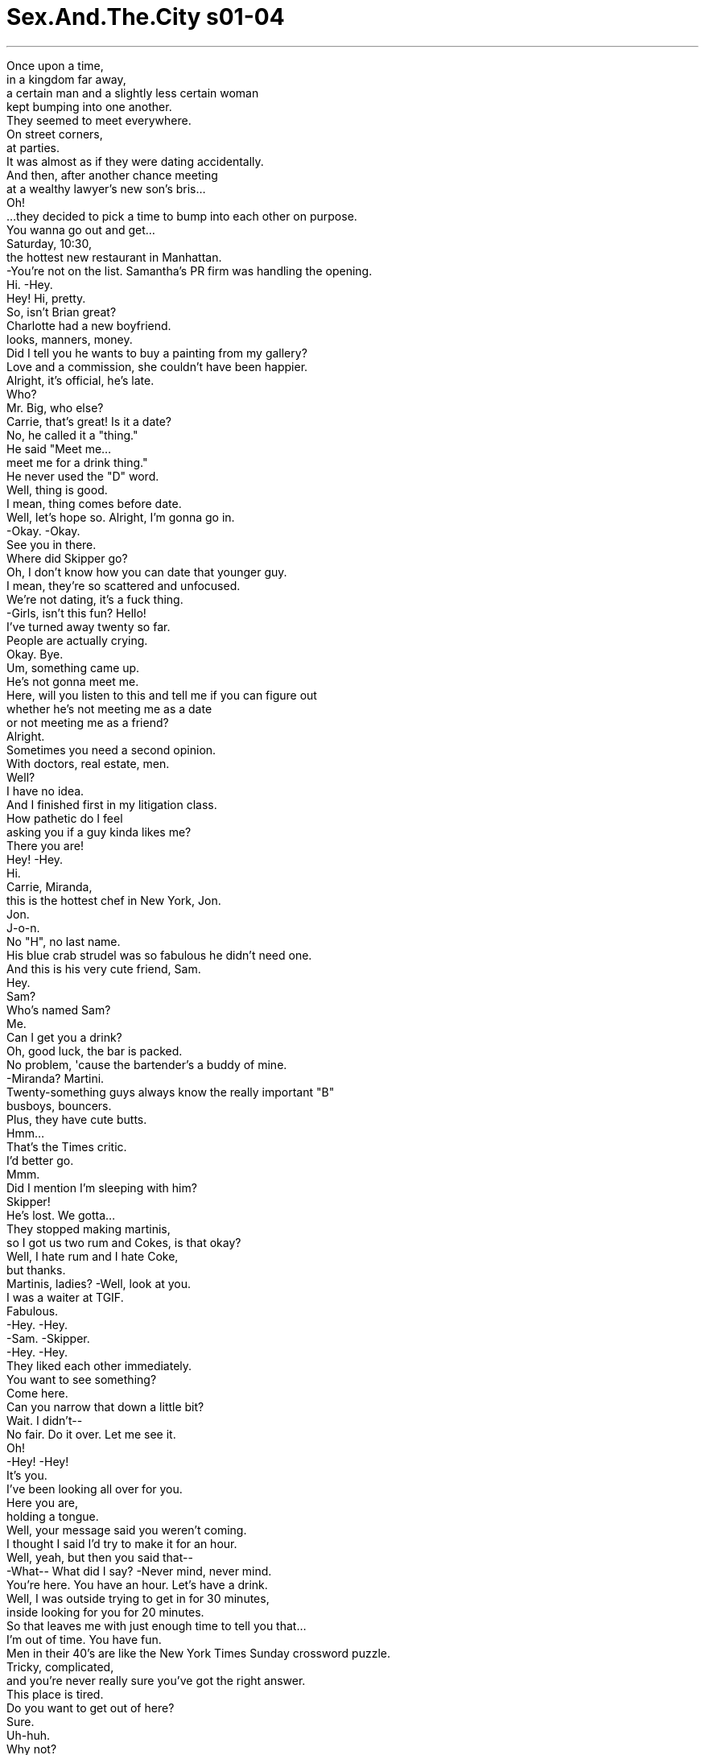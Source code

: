 


= Sex.And.The.City s01-04
:toc: left
:toclevels: 3
:sectnums:
:stylesheet: myAdocCss.css

'''

Once upon a time, +
in a kingdom far away, +
a certain man and a slightly less certain woman +
kept bumping into one another. +
They seemed to meet everywhere. +
On street corners, +
at parties. +
It was almost as if they were dating accidentally. +
And then, after another chance meeting +
at a wealthy lawyer's new son's bris... +
Oh! +
...they decided to pick a time to bump into each other on purpose. +
You wanna go out and get... +
Saturday, 10:30, +
the hottest new restaurant in Manhattan. +
-You're not on the list. Samantha's PR firm was handling the opening. +
Hi. -Hey. +
Hey! Hi, pretty. +
So, isn't Brian great? +
Charlotte had a new boyfriend. +
looks, manners, money. +
Did I tell you he wants to buy a painting from my gallery? +
Love and a commission, she couldn't have been happier. +
Alright, it's official, he's late. +
Who? +
Mr. Big, who else? +
Carrie, that's great! Is it a date? +
No, he called it a "thing." +
He said "Meet me... +
meet me for a drink thing." +
He never used the "D" word. +
Well, thing is good. +
I mean, thing comes before date. +
Well, let's hope so. Alright, I'm gonna go in. +
-Okay. -Okay. +
See you in there. +
Where did Skipper go? +
Oh, I don't know how you can date that younger guy. +
I mean, they're so scattered and unfocused. +
We're not dating, it's a fuck thing. +
-Girls, isn't this fun? Hello! +
I've turned away twenty so far. +
People are actually crying. +
Okay. Bye. +
Um, something came up. +
He's not gonna meet me. +
Here, will you listen to this and tell me if you can figure out +
whether he's not meeting me as a date +
or not meeting me as a friend? +
Alright. +
Sometimes you need a second opinion. +
With doctors, real estate, men. +
Well? +
I have no idea. +
And I finished first in my litigation class. +
How pathetic do I feel +
asking you if a guy kinda likes me? +
There you are! +
Hey! -Hey. +
Hi. +
Carrie, Miranda, +
this is the hottest chef in New York, Jon. +
Jon. +
J-o-n. +
No "H", no last name. +
His blue crab strudel was so fabulous he didn't need one. +
And this is his very cute friend, Sam. +
Hey. +
Sam? +
Who's named Sam? +
Me. +
Can I get you a drink? +
Oh, good luck, the bar is packed. +
No problem, 'cause the bartender's a buddy of mine. +
-Miranda? Martini. +
Twenty-something guys always know the really important "B" +
busboys, bouncers. +
Plus, they have cute butts. +
Hmm... +
That's the Times critic. +
I'd better go. +
Mmm. +
Did I mention I'm sleeping with him? +
Skipper! +
He's lost. We gotta... +
They stopped making martinis, +
so I got us two rum and Cokes, is that okay? +
Well, I hate rum and I hate Coke, +
but thanks. +
Martinis, ladies? -Well, look at you. +
I was a waiter at TGIF. +
Fabulous. +
-Hey. -Hey. +
-Sam. -Skipper. +
-Hey. -Hey. +
They liked each other immediately. +
You want to see something? +
Come here. +
Can you narrow that down a little bit? +
Wait. I didn't-- +
No fair. Do it over. Let me see it. +
Oh! +
-Hey! -Hey! +
It's you. +
I've been looking all over for you. +
Here you are, +
holding a tongue. +
Well, your message said you weren't coming. +
I thought I said I'd try to make it for an hour. +
Well, yeah, but then you said that-- +
-What-- What did I say? -Never mind, never mind. +
You're here. You have an hour. Let's have a drink. +
Well, I was outside trying to get in for 30 minutes, +
inside looking for you for 20 minutes. +
So that leaves me with just enough time to tell you that... +
I'm out of time. You have fun. +
Men in their 40's are like the New York Times Sunday crossword puzzle. +
Tricky, complicated, +
and you're never really sure you've got the right answer. +
This place is tired. +
Do you want to get out of here? +
Sure. +
Uh-huh. +
Why not? +
A short cab ride later, +
Samantha, Jon, no "H", Sam and I, +
found ourselves at the nearby twenty-something club. +
I can't believe you made Jon leave his own opening. +
Well, he is way too happening +
to be seen someplace borderline tired. +
It was a tough town. +
Hot places had the life span of a med fly. +
Samantha, +
everybody in here is in their twenties. +
And so are we. +
As I glanced around the room, +
I was amazed at the wide variety of great twenty-something guys. +
The groovy guy. +
The corporate guy. +
The jock guy. +
The underage guy. +
Oh, there you are. How are you? +
Big couch. +
Oh, here. You can squeeze. +
Oh! Whoa! +
Oh! +
I'm all right. +
I'm not too heavy? I don't weigh too much? +
Oh, right, you weigh like nothing. +
Aw, what's cuter than that? +
As we took a swig from our pony-necked beers, +
I remembered another type of twenty-something guy. +
So, +
what's it like to kiss with that thing? +
You want to find out? +
The really good kisser guy. +
Hello. +
I am so fucked. +
What's wrong? +
No, I mean, literally. +
I have been fucked every way you can be fucked. +
If you keep talking like that, I'm going to have to charge you by the minute. +
As I searched for my morning Marlboro Light, +
Samantha proceeded to give me a rundown of her night with Jon. +
No "H", no inhibitions. +
We did it with him on top. +
Me on top. Me on my side. +
Him on his side? +
Oh, God, yes. +
On his back, +
on his side, +
on his face. +
Have you ever done that? +
It's too early to remember. +
Well, do it immediately. +
It is fabulous. +
These guys in their twenties, they are up for anything. +
How did it go with, uh... +
you and Sam? +
We kissed. +
Just kissed? +
No. We just kissed for five hours. +
At the club, in front of the club, on the corner of the club. +
I forgot how much fun it is to just kiss, you know, +
even if I did only get about two hours sleep. +
I didn't sleep at all. +
As Samantha went on about her sexual escapades, +
I glanced down at my arm. +
There it was in Bic blue. +
Twenty-something Sam's phone number. +
I had this sudden urge to call but I'd just left him. +
Hell, my lips were still swollen. +
Why this sudden craving? +
Are men in their twenties the new designer drug? +
Yes, Samantha, Miranda and I were all recreational users, +
but were we getting into something we couldn't handle? +
Okay. We were attracted to younger men for various reasons. +
But I couldn't help but wonder, +
what do they see in us? +
Women in their thirties are just so grateful. +
It's like every bullshit, nice thing you do +
is like throwing food to the starving. +
Take your shot! +
They give great head and know a lot about wine. +
They remind me of my mom. +
They know who they are and what they want. And I like that. +
Come on, take it! Come on, take it, man! +
Fuck! +
smart pussy. +
Shoot it! +
Later that week, Miranda and I compared notes. +
Shouldn't we be dating men our own age? +
Good luck finding one. +
There are no available men in their thirties in New York. +
Giuliani had them removed along with the homeless. +
Well, so then what's really going on here? +
I mean, is it younger... younger men feel safer? +
What's really going on here is sex. +
Good old fashioned, eager to please, +
do what I tell you to, Eagle Scout sex. +
Yeah, but I'm not having sex. +
It's a kissing thing. +
So what's the big deal? +
It's just a fling. +
It's not like we're throwing out our schedules or anything. +
Oh, sweetie, I gotta go. +
-Yeah? -I'm late for a meeting with my editor. +
-Oh. Bye! +
Bye. +
I didn't want to tell her I canceled lunch +
with my editor to go to Banana Republic +
and help twenty-something Sam pick out a shirt. +
Here. +
As I helped him try them on, I thought... +
he's sweet, he's fun, and I think he likes me. +
Could he be more than a fling? +
Could he be a potential boyfriend? +
Please. +
This isn't the Gap. +
What's wrong with him? +
And speaking of potential boyfriends... +
later that week the crossword puzzle +
asked me to meet him for a drink, blank. +
Not quite a date, five letters, starts with a "T". +
Yeah, whoever this is, I can't talk. +
-I'm late for a drink thing. -I just need five minutes. +
I'm meeting Brian later and I don't know what to do. +
-About what? Well, last night +
after a movie, we were walking down 2nd Avenue +
-and we we just pass that cute little-- -Four minutes, Charlotte. +
Okay, I can't just blurt out what he asked me, it's embarrassing. +
What? +
What did the perfect boyfriend ask? +
Meet me in front of your apartment in ten minutes. +
Okay, words are essential. +
Tell me exactly how he worded it. +
"We've been seeing each other for a couple of weeks. +
I really like you, +
and tomorrow night after dinner, +
I want us to have anal sex." +
Okay, next stop is gonna be 62nd and Madison. +
Sixty-second and Madison? +
We're picking up Miranda. +
-No, God, no. -Yes, and then +
-we're picking up Samantha. -Oh, Carrie, no. +
Sweetie, listen, you need all the girl support you can get +
and I'm late for drinks with Big. +
Oh, that's great. +
Even in her state of abject blackness, +
Charlotte was a dating optimist. +
It all depends. +
-How much do you like him? -A lot. +
Dating a few months until someone better comes along a lot, +
or marrying and moving to East Hampton a lot? +
I don't know. I'm not sure. +
Well, you better get sure real quick. +
You're scaring me. +
-Okay. -Don't scare her. +
It's all about control. +
If he goes up there, there's going to be a shift in power. +
Either he'll have the upper hand or you will. +
Now there's a certain camp that believe whoever holds +
the dick, holds the power but... +
Hello. +
You're driving. +
if he goes up your butt, +
will he respect you more or respect you less? +
That's the issue. +
No, no smoking in cab. +
Sir, we're talking up the butt. +
A cigarette is in order. +
Front, back, who cares? +
A hole is a hole. +
Can I quote you? +
Oh, don't be so judgmental. +
You could use a little back door. +
I'm not a hole. +
Honey, we know. +
Look, all I'm saying, that this is... +
This is a physical expression that the body was-- +
well, it was designed to experience. +
And P.S. +
It's fabulous. +
What are you talking about? +
I went to Smith. +
Look, I'm just saying, with the right guy +
and the right lubricant... +
Whoa. +
What was that? +
A preview? +
Thanks. +
Well, I can't believe it. +
Same time, same place. +
Just you and me. +
Well, sort of. +
Meet my friend, Jack. +
Oh. +
Hi, how are you? +
Marvelous. Going through my second divorce, +
bitch is getting everything the first bitch didn't. +
There he was, right in the middle of my drink thing. +
Mr. Marvelous. +
Jesus. +
Look at that beautiful woman. +
I'm gonna go ask her to join us for dinner. +
Excuse me. +
Okay. +
He called me crying. +
Do you forgive me? +
Here's what. +
Why don't you two have a guy's night. +
You know, talk, cry, shoot bear. +
I'm way behind on my column anyway. +
Here. +
Next round on me. +
We'll do our thing another time. +
Are you sure? +
Abso-fucking-lutely. +
I didn't know what I was supposed to feel. +
Confused, sad, rejected? +
I decided to walk to clear my head. +
Also, I just left my cab fare on the table. +
So I walked. +
I walked 48 blocks in four hundred dollar shoes. +
I just needed something to take the edge off. +
A little kiss to make me feel better. +
But now, it wasn't working. +
I wasn't getting the same rush. +
Tonight, I needed more. +
Meanwhile, uptown, Charlotte wondered when relationships had gotten so complicated. +
She yearned for the time when dinner was followed by dessert, +
not lubricant. +
I-- I can't, Brian, I can't. +
I want to, but I can't. +
I mean, actually, no, that's not true. I don't want to. +
Or maybe I do. I don't know what I want, but, +
I'm afraid if I don't then you'll dump me +
and if I do, then I'll be the up-the-butt-girl. +
And I don't want to be the up-the-butt-girl. +
Because, I mean, men don't marry the up-the-butt-girl. +
Who ever heard of Mrs. Up-The-Butt? +
No, no, no. +
I can't. +
I want children and nice bedding and... +
I just can't handle this right now. +
Can we fuck the regular way? +
Yes, please. +
That night they made +
polite and respectful +
on three hundred count Egyptian cotton sheets. +
Meanwhile, downtown... +
That was really great. +
Do you know... +
Yeah. +
-...when you lay like that... -Mm-hmm. +
...you have the cutest little wrinkles in your neck. +
Samantha realized as long as she dated someone younger, +
she would always be older. +
She gave up twenty-somethings right then and there. +
As Samantha went cold turkey... +
I got in deeper and deeper. +
Oh, that was... +
Totally awesome. +
I was hooked. Gone. +
Who cares about age, +
crossword puzzles, +
the cab money I'd left on the table? +
This felt so good. +
I'd do anything to keep this high. +
And just when I thought I couldn't get any higher... +
he spooned me. +
I woke up wanting more, or maybe not. +
In the gray morning light, +
everything looked completely different. +
Candles from Urban Outfitter, dirty laundry, a pizza box. +
Suddenly, reality hit. +
I'm in a twenty-something apartment. +
Morning, babe. +
Morning. +
Fuck! I had this amazing dream. +
My father and my ex-girlfriend were, like, dead or something. +
Hey, how you doing? +
It's good to see you. +
Coffee. I need coffee. +
Yeah, it's in the, in the kitchen. +
And I had these big hands! +
Like big aluminum hands. +
And I lived in this, like, big missile silo that was +
totally nuclear and it was surrounded by, like, +
my enemies and shit, and one by one, they'd run at me. +
I mean, they got inside somehow. +
I don't remember, but... +
they would like run at me +
and I would crush them to pieces with my big aluminum hands. +
I, like, I crushed this one guy. +
He had no face and stuff, but I crushed him. +
I could crush anything with these big fucking hands, man. +
-You don't have any coffee-- +
You don't have any coffee filters. +
Oh, I'll make that. That's alright. +
Oh! +
You were in the dream. +
As this beautiful unicorn woman +
with glass eyes. +
You, coffee. Me, bathroom. +
Yeah. That'd make a kick-ass song, wouldn't it? +
\N♪ Unicorn woman ♪ +
\N-Coffee. -♪ Ooo, ooo, ooo ♪ +
Oh, that's my roommate. +
Every fiber in my thirty-something being +
was screaming, "Get out. You're too old for this." +
And just when I thought I couldn't sink any lower... +
I need toilet paper! +
I'm just using the last of it to make the coffee. +
I decided the only way to break free was to move from one addiction +
to an even bigger one. +
Shoes. +
A couple of blocks and way too much money later, +
I realized I had just entered an interesting chapter in my life. +
I had outgrown the boys of my past +
and not quite grown into the men of my future. +
Hey! +
Hi. +
Hello. -Hi, how are ya? +
Why is it in a city of ten million men, +
you always see the one you don't want +
and never see the one you-- +
Hi. +
What are you doing down there? +
Oh, it's a wobbly table. +
Guess I have the touch. +
Would you care to join us? +
Hinge. +
-What? Your crossword puzzle. +
Five letter word, to bring together. Hinge. +
Well, nice seeing you. +
-Bye. -Bye. +
Excuse me. +
Uh, hey, just so you know, uh... +
I would have gotten "hinge" on my own. +
Maybe. +
I have no doubt. +
Now that I've got Jack hooked up, I'm single again. +
Maybe we could have dinner sometime? +
Hmm. I don't know. +
I'm good at crossword puzzles. +
I'm just not so good at people puzzles. +
Anywhere you want. +
Just you and me. +
Call me. +
As I walked away, +
maybe all men are a drug. +
Sometimes they bring you down +
and sometimes, like now, they get you so high. +
Damn... It would have been so cool if I hadn't looked back. +
\N“二十岁男孩的诱惑” +
\N从前在一个遥远的国度里 +
\N有个可靠的男人 和一位不怎么可靠的女人 +
\N彼此不期而遇 +
\N他们似乎到任何地方都会相遇 +
\N无论是街角 +
\N或是在派对里 +
\N就好像偶然的约会一样 +
\N一次又一次等待下次的相遇 +
\N在富有的律师儿子的庆生会里 +
\N他们决定选个时间有意邂逅 +
\N星期六十点半 在曼哈顿最热门的餐厅 +
\N莎曼珊的公关公司 负责这间餐厅的开幕式 +
\N-你好 -你好 +
\N布莱恩好吗？ +
\N夏绿蒂有新男友了 +
\N他有她要求的三个条件 外貌﹑教养﹑有钱 +
\N他想跟我的画廊买画 +
\N爱情和一笔佣金 没有比这个使她更快乐的 +
\N-好了﹐正式开始﹐他迟到了 -谁迟到了？ +
\N-大人物﹐不然还有谁？ -凯莉﹐太好了﹐约会吗？ +
\N不﹐他称之为相遇 一起喝杯饮料之类的 +
\N他从不用约会这样的字眼 +
\N相遇很好﹐约会总在相遇后 +
\N希望如此﹐好了﹐我要进去了 待会儿见 +
\N史奇普到哪里去了？ +
\N你怎么跟比你年轻的人约会？ 他们太嫩了 +
\N我们不是在约会 只是性伴侣 +
\N女孩们﹐这里好玩吧？ +
\N很多人无法进入﹐差点哭出来 +
\N有事要发生﹐他没办法来 +
\N听好并告诉我 他把这次视为正式约会 +
\N-或者只是朋友的约会 -好﹐我懂 +
\N有时候你需要朋友意见 +
\N当问题是有关医生 房地产或男人时 +
\N如何？ +
\N我不知道 +
\N我已听取完证词 +
\N真可悲 我竟想问你他是否有点喜欢我 +
\N-你们可来了 -你好 +
\N凯莉﹐这位是米兰达 +
\N他是纽约这里最受欢迎的大厨 约翰 +
\N约翰J-O-N﹐少了H 也没有姓氏 +
\N他烘焙的点心无人能及 +
\N-这是他的朋友﹐山姆 -你好 +
\N山姆？哪位是山姆？ +
\N-是我﹐能请你喝杯饮料吗？ -祝你好运﹐吧台那儿挤满人 +
\N没问题的﹐酒保是我好朋友 +
\N-米兰达呢？ -一杯马丁尼 +
\N二十多岁的小伙子 总和几项东西有关 +
\N服务生﹐保镳 +
\N外加他们有可爱的屁股 +
\N泰唔士报的评论找我 我该走了 +
\N我提过我跟他上床的事吗？ +
\N史奇普！ +
\N他走失了﹐我们… +
\N酒保不供应马丁尼了 我这里有兰姆加可乐﹐要吗？ +
\N我讨厌兰姆 也讨厌可乐﹐不过谢了 +
\N-小姐们﹐你们的马丁尼 -真有你的 +
\N-我曾是星期五餐厅的服务生 -太好了 +
\N-你好 -你好 +
\N-山姆 -史奇普 +
\N他们马上彼此有好感 +
\N你想看看什么吗？ +
\N你能把问题范围缩小点吗？ +
\N等等﹐我还没… +
\N不公平﹐再一次﹐让我看 +
\N-你好 -你好 +
\N-是你 -我到处找你 +
\N原来你在这里 在看别人的舌头 +
\N-你说你不来的 -我说我尽量 +
\N对﹐但你后来又说… +
\N-我说什么？ -算了… +
\N你来了﹐有一个小时的时间 我们喝一杯 +
\N我花了三十分钟才进来 然后找你找了二十分钟 +
\N这时间够让我告诉你 我没空了 +
\N祝你玩得愉快 +
\N男人年过四十 就像纽约时报上的填字游戏 +
\N狡猾又复杂﹐而你永远 不确定是否得到正确答案 +
\N待在这里好累 +
\N-你想离开这里吗？ -当然 +
\N为什么不？ +
\N几分钟车程后﹐莎曼珊 约翰﹐山姆和我 +
\N出现在附近 二十几岁年轻人待的俱乐部里 +
\N我真不敢相信你居然 让约翰离开自己餐厅的开幕式 +
\N他高兴到分不清地方的界线了 +
\N冷酷的城市﹐热闹的地方 生命飞快得过去 +
\N莎曼珊 这里都是二十几岁的小伙子 +
\N我们也是 +
\N当我环顾四周 +
\N惊讶地发现 许多不同的年轻小伙子 +
\N有时髦的家伙 +
\N有绅士风度的家伙 +
\N游手好闲的家伙 +
\N涉世未深的家伙 +
\N你来了﹐你好吗？ +
\N-好大的沙发 -坐这里 +
\N我不会太重吧？ +
\N你轻到像是没有重量一样 +
\N真可爱 +
\N我们喝的瓶装啤酒 就好像给了我们一双翅膀 +
\N我记得另外一型二十岁小伙子 +
\N和你嘴里的舌环接吻 是什么感觉？ +
\N你想知道吗？ +
\N还有善于接吻的家伙 +
\N你好 +
\N-我被搞得快疯了 -怎么了？ +
\N我的意思是… 我们试尽所有的做爱方法 +
\N如果你继续用这种方式说话 我要向你以分计费 +
\N找适合早上抽万宝路淡烟时 +
\N莎曼珊继续跟我叙述 昨晚和约翰的种种 +
\N少了H﹐也少了约束 +
\N我们做了﹐姿势轮流在上面 +
\N我在侧边 +
\N然后换他在侧边？ +
\N天啊﹐没错 +
\N从背后﹐旁边﹐正面 +
\N-你有没有尝试过这样？ -太早起床想不起来 +
\N赶快做吧﹐真的很棒 +
\N这些二十出头的小伙子 看到什么都能兴奋 +
\N你和山姆进展得如何？ +
\N我们接吻 +
\N只有接吻？ +
\N不止﹐我们接吻了五个小时 +
\N在俱乐部里的每个地方 +
\N我几乎忘了接吻的乐趣 即使害我只睡两小时 +
\N我根本没睡 +
\N当莎曼珊还在向我炫耀时 +
\N我瞥见我的手臂 +
\N上面有蓝色的墨水 +
\N是二十多岁的山姆的电话 +
\N我很想打给他 但我采取先按兵不动 +
\N我的嘴唇还肿肿的 +
\N为什么突然会有这种渴望？ +
\N男人二十岁就是最新的春药 +
\N是的﹐莎曼珊﹐米兰达和我 都是愉悦享乐者 +
\N但我们会不会惹上什么麻烦 是连我们都不能控制的呢？ +
\N我们因为种种原因 被年轻的男人吸引 +
\N无法自拔﹐但我很纳闷 他们怎么看待我们呢？ +
\N女人年过三十实在是太好了 +
\N你所做的任何蠢事﹑好事 就像丢食物给饥荒的人一样 +
\N（杰克李威斯25岁 喜欢打棒球﹑溜狗） +
\N她们非常感谢 并知道很多关于酒的事 +
\N（瑞奇史汀27岁 股票分析师） +
\N她们使我想起我妈 +
\N（堤姆沃克24岁 医学院学生） +
\N她们知道自己是谁 想要什么﹐而我喜欢这样 +
\N（史基波强森27岁 网站设计家） +
\N只有两个词可以形容 聪明﹑性感 +
\N（法蓝德金17岁高中生） +
\N那星期过后 米兰达和我交换心得 +
\N我们是不是应该 和年纪相差不多的男人约会？ +
\N能找到真是你的运气 +
\N在纽约没有三十几岁的好男人 +
\N朱立安尼把他们 连同流浪汉一起赶走了 +
\N到底怎么了？ 年轻人比较有安全感吗？ +
\N关键在于性 +
\N全套服务﹐渴望取悦对方 照我的话做﹐高级童子军性爱 +
\N但我还没做爱﹐只是接吻而已 +
\N那又如何？只是一时的享乐 +
\N又不是把我们的计划都抛开 或什么都不管了 +
\N甜心﹐我得走了 和编辑的会议我迟到了 +
\N我不想说 我取消了和编辑的开会 +
\N陪二十多岁的山姆 到香蕉共和国去买衬衫 +
\N当我帮他穿上时﹐我想… +
\N他很甜又有趣﹐我想他喜欢我 +
\N他对我而言 会不会不只是一时的迷惑？ +
\N他可能成为我的男友人选吗？ +
\N拜托﹐这里不是没有别人 +
\N说到男友人选 +
\N这周玩填字游戏的男人 邀我去喝一杯 +
\N还不算是约会 只是喝一杯而已 +
\N哪位﹐我现在无法说话 我约喝酒要迟到了 +
\N五分钟就好﹐我要去见布莱恩 我不知道该怎么做才好 +
\N是关于什么事的？ +
\N昨晚看完电影后 我们漫步到第二大道… +
\N只剩四分钟了﹐夏绿蒂 +
\N他问我的话我无法说出口 太难为情了 +
\N这位完美男友问了什么？ +
\N十分钟后在你的公寓门口见 +
\N措辞很重要 告诉我他是怎么说的 +
\N他说：我们约会了好几个礼拜 我真的很喜欢你 +
\N明日晚餐后 我希望我们能肛交 +
\N下一站在麦迪逊街62号停 +
\N-麦迪逊街62号？ -我们要接米兰达 +
\N-天啊﹐不 -然后我们还要去接莎曼珊 +
\N你需要所有你能得到的援助 我和大人物的约会已经迟到了 +
\N那真是太好了 +
\N夏绿蒂即使在黑暗难堪情况里 她始终是个乐观的约会者 +
\N-你有多喜欢他？ -很喜欢 +
\N你是抱着 骑驴找马的心态较多？ +
\N还是愿意为他远嫁东汉普顿？ +
\N-我不知道﹐还不确定 -你最好赶快确定 +
\N-你在吓我 -别吓她 +
\N都跟控制有关﹐如果他已到了 需要有力量来转移 +
\N不是他在上就是你在上 +
\N会像帐篷一样 谁握住棚柱﹐谁就握住力量 +
\N开你的车 +
\N问题是…若他勃起对着你屁股 他会尊重你比较多还是少？ +
\N这才是重点 +
\N在车内不能吸烟 +
\N先生﹐我们大谈屁股 抽烟是适当的 +
\N前面﹑后面﹐谁在乎？ 洞就是洞 +
\N-我能引述你的话吗？ -别太主观下定论 +
\N你可以使用小后门 +
\N-我不是洞 -宝贝﹐我们知道 +
\N听着﹐我要说的是 这是生理表现 +
\N我们被设计有此功能 +
\N附注﹐那真是太棒了 +
\N你在说什么？我受过高等教育 +
\N我只是在说要和对的人 还有对的润滑剂… +
\N-那是什么？ -预告 +
\N真不敢相信 +
\N相同的时间﹐相同的地方 只有你跟我 +
\N差不多﹐这是我朋友﹐杰克 +
\N你好吗？ +
\N好极了﹐我第二次离婚 +
\N第二位拿走所有第一位没拿的 +
\N是他打扰了我的“喝一杯”约会 这位好极了先生 +
\N天啊﹐你看那位美女 +
\N我要去邀她来跟我们共进晚餐 借过 +
\N他打电话给我﹐嚎啕大哭 +
\N你会原谅我吧？ +
\N听着 +
\N你们俩何不拥有男人之夜？ +
\N可以聊天﹐哭闹﹐射飞镖 +
\N我得赶我的专栏了 +
\N拿去﹐下次轮到我 +
\N改天再约 +
\N你确定？ +
\N非常确定 +
\N我不知道我应该有什么感觉 是混乱﹐伤心还是难过？ +
\N我决定用散步来和缓我的思绪 +
\N因为坐计程车的费用 花在刚才桌上的那杯酒 +
\N所以只好走路 我用四百块的鞋子走过48条街 +
\N我需要某个东西救我脱离 +
\N来一点香吻会让我好过些 +
\N但现在不是在赶工作 我不需要赶时间 +
\N今晚﹐我需要更多 +
\N夏绿蒂担心 何时关系变得如此复杂 +
\N她希望晚餐后来的是甜点 而不是润滑剂 +
\N布莱恩﹐我不行 我想要﹐但是不行 +
\N实际上﹐那不是真的 我并不想 +
\N或者我想﹐我不知道想要什么 我担心如果我不做你会甩了我 +
\N如果我做了﹐会变成翘臀女孩 我不想变成翘臀女孩 +
\N男人不想娶翘臀女孩 有谁听过翘臀太太吗？ +
\N不…我不行 +
\N我喜欢小孩和好的寝具 +
\N现在我无法接受 +
\N我们能正常地做爱吗？ +
\N可以 +
\N那晚他们以夏绿蒂的方式做爱 +
\N有礼貌并且很尊重的 在三百针的埃及纯棉床单上 +
\N与其同时﹐在城里… +
\N那真是太美了 +
\N-你知道的 -知道什么？ +
\N当你这样躺着时… +
\N脖子上有最可爱的小纹路 +
\N莎曼珊了解 只要她和比较年轻的人约会 +
\N她总是比较老的一方 +
\N她想到此 立刻放弃和二十几小伙子约会 +
\N莎曼珊一步步冷却… +
\N我越陷越深 +
\N-这真是… -太不可思议了 +
\N我上钩了﹐被钓走了 +
\N谁在乎年纪和填字游戏 +
\N也不在乎留在桌上的计程车费 +
\N这感觉真好 做任何事只为让自己兴奋 +
\N我想没有比这更高潮的 +
\N他爱抚我 +
\N我醒来期待更多 结果完全相反 +
\N早晨灰白的阳光下 一切看起来都不一样了 +
\N市中心装饰店的蜡烛 脏衣服和披萨的空盒子 +
\N突然间被现实击中 +
\N我在二十几岁小伙子的公寓 +
\N-宝贝﹐早安 -早安 +
\N我做了一个奇怪的梦 +
\N我爸和我前女友死了之类的梦 +
\N你还好吗？很高兴见到你 +
\N-咖啡﹐我要喝咖啡 -厨房里有 +
\N我有这双大手﹐像是铝做的 +
\N我像是住在飞弹基地 那全都是核武 +
\N被敌人的舰队包围 +
\N一艘接一艘﹐都瞄准我 +
\N他们都躲在里面 记不清楚﹐但都瞄准我 +
\N我用这双铝制的大手 把他们摧毁成碎片 +
\N我摧毁了那家伙﹐他没有脸 也没有内在﹐但我摧毁了他 +
\N我能用这双手打败任何人 +
\N你这里没有咖啡 没有泡咖啡的滤纸 +
\N我会泡的﹐没问题 +
\N你还在梦里 +
\N还有这位独角兽女人 有玻璃般的眼珠 +
\N你去泡咖啡﹐我去上厕所 +
\N可以哼厕所歌﹐对不对？ +
\N-独角兽女人 -去泡咖啡 +
\N那是我室友 +
\N在我三十几岁的年纪里 常觉得太老了不适合做这种事 +
\N正当我想情况不能再糟时 +
\N我要卫生纸 +
\N我把最后的纸用来泡咖啡了 +
\N我决定从沉沦中解脱 最好的方式 +
\N就是陷入另一个更大的欲望 +
\N也就是买鞋子 +
\N经过几条街和花了不少钱后 +
\N我了解我的人生 进入新的有趣的一章 +
\N我对过去的男孩来说太成熟 +
\N对未来的男人来说 我又不够成熟 +
\N-你好 -你好吗？ +
\N为什么在这有 上千万男人的城市中 +
\N总是遇到你不想见的那一个 却永远遇不到均KA +
\N-你好 -你好 +
\N-你在下面做什么？ -这桌子不太稳 +
\N还好我手扶着 你要不要加入我们？ +
\N关键 +
\N什么？ +
\N你的填字游戏﹐差五个字母 就完成了﹐那个字是“关键” +
\N-很高兴见到你﹐再见 -稍待 +
\N只想告诉你﹐或许 我找到自己的关键所在了 +
\N我相信 +
\N现在杰克有了新对象 而我又恢复单身了 +
\N也许我们能一起共进晚餐 +
\N我不确定 +
\N我擅长玩填字游戏 却不擅长猜别人的谜语 +
\N地点任你选﹐只有我和你 +
\N你再打电话给我 +
\N当我离去时﹐我有个想法 也许所有的男人都像毒品一样 +
\N有时候他们使你低潮 +
\N有时候﹐就像现在 他们让你神魂欲醉 +
\N真该死 +
\N如果我不回首﹐那真是太酷了 +

